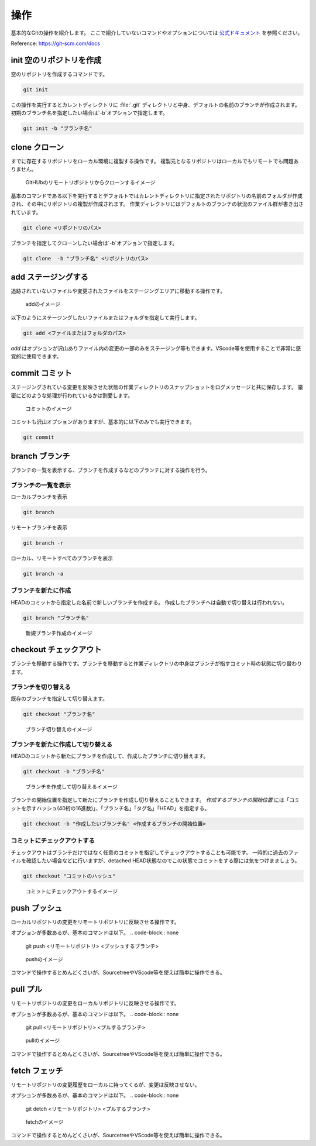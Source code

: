 #####################################################################
操作
#####################################################################

基本的なGitの操作を紹介します。
ここで紹介していないコマンドやオプションについては `公式ドキュメント <https://git-scm.com/docs>`_ を参照ください。

Reference: https://git-scm.com/docs


*********************************************************************
init 空のリポジトリを作成
*********************************************************************

空のリポジトリを作成するコマンドです。

.. code-block:: none

   git init 

この操作を実行するとカレントディレクトリに :file:`.git` ディレクトリと中身、デフォルトの名前のブランチが作成されます。
初期のブランチ名を指定したい場合は`-b`オプションで指定します。

.. code-block:: none

   git init -b "ブランチ名"



*********************************************************************
clone クローン 
*********************************************************************

すでに存在するリポジトリをローカル環境に複製する操作です。
複製元となるリポジトリはローカルでもリモートでも問題ありません。

.. figure:: image/03/010.png
    :width: 100%
    

    GitHUbのリモートリポジトリからクローンするイメージ

基本のコマンドである以下を実行するとデフォルトではカレントディレクトリに指定されたリポジトリの名前のフォルダが作成され、その中にリポジトリの複製が作成されます。
作業ディレクトリにはデフォルトのブランチの状況のファイル群が書き出されています。

.. code-block:: none

   git clone <リポジトリのパス>

ブランチを指定してクローンしたい場合は`-b`オプションで指定します。

.. code-block:: none

   git clone  -b "ブランチ名" <リポジトリのパス>



*********************************************************************
add  ステージングする
*********************************************************************

追跡されていないファイルや変更されたファイルをステージングエリアに移動する操作です。

.. figure:: image/03/020.png
    :width: 100%
    

    addのイメージ

以下のようにステージングしたいファイルまたはフォルダを指定して実行します。

.. code-block:: none

    git add <ファイルまたはフォルダのパス>

`add` はオプションが沢山ありファイル内の変更の一部のみをステージング等もできます。VScode等を使用することで非常に感覚的に使用できます。



*********************************************************************
commit  コミット
*********************************************************************
ステージングされている変更を反映させた状態の作業ディレクトリのスナップショットをログメッセージと共に保存します。
厳密にどのような処理が行われているかは割愛します。

.. figure:: image/03/030.png
    :width: 100%
    

    コミットのイメージ

コミットも沢山オプションがありますが、基本的に以下のみでも実行できます。

.. code-block:: none

    git commit



*********************************************************************
branch  ブランチ
*********************************************************************
ブランチの一覧を表示する、ブランチを作成するなどのブランチに対する操作を行う。

ブランチの一覧を表示
==============================
ローカルブランチを表示

.. code-block:: none

    git branch

リモートブランチを表示

.. code-block:: none

    git branch -r

ローカル、リモートすべてのブランチを表示

.. code-block:: none

    git branch -a

ブランチを新たに作成
==============================
HEADのコミットから指定した名前で新しいブランチを作成する。
作成したブランチへは自動で切り替えは行われない。

.. code-block:: none

    git branch "ブランチ名"

.. figure:: image/03/040.png
    :width: 100%
    

    新規ブランチ作成のイメージ



*********************************************************************
checkout チェックアウト
*********************************************************************
ブランチを移動する操作です。ブランチを移動すると作業ディレクトリの中身はブランチが指すコミット時の状態に切り替わります。

ブランチを切り替える
==============================

既存のブランチを指定して切り替えます。

.. code-block:: none

    git checkout "ブランチ名"

.. figure:: image/03/050.png
    :width: 100%
    

    ブランチ切り替えのイメージ

ブランチを新たに作成して切り替える
===================================

HEADのコミットから新たにブランチを作成して、作成したブランチに切り替えます。

.. code-block:: none

    git checkout -b "ブランチ名"

.. figure:: image/03/060.png
    :width: 100%
    

    ブランチを作成して切り替えるイメージ

ブランチの開始位置を指定して新たにブランチを作成し切り替えることもできます。
`作成するブランチの開始位置` には「コミットを示すハッシュ(40桁の16進数)」、「ブランチ名」「タグ名」「HEAD」を指定する。

.. code-block:: none

    git checkout -b "作成したいブランチ名" <作成するブランチの開始位置>


コミットにチェックアウトする
===================================

チェックアウトはブランチだけではなく任意のコミットを指定してチェックアウトすることも可能です。
一時的に過去のファイルを確認したい場合などに行いますが、detached HEAD状態なのでこの状態でコミットをする際には気をつけまましょう。

.. code-block:: none

    git checkout "コミットのハッシュ"

.. figure:: image/03/070.png
    :width: 100%
    

    コミットにチェックアウトするイメージ

*********************************************************************
push プッシュ
*********************************************************************
ローカルリポジトリの変更をリモートリポジトリに反映させる操作です。

オプションが多数あるが、基本のコマンドは以下。
.. code-block:: none

    git push <リモートリポジトリ> <プッシュするブランチ>

.. figure:: image/03/080.png
    :width: 100%
    

    pushのイメージ

コマンドで操作するとめんどくさいが、SourcetreeやVScode等を使えば簡単に操作できる。

*********************************************************************
pull プル
*********************************************************************
リモートリポジトリの変更をローカルリポジトリに反映させる操作です。

オプションが多数あるが、基本のコマンドは以下。
.. code-block:: none

    git pull <リモートリポジトリ> <プルするブランチ>

.. figure:: image/03/090.png
    :width: 100%
    

    pullのイメージ

コマンドで操作するとめんどくさいが、SourcetreeやVScode等を使えば簡単に操作できる。

*********************************************************************
fetch フェッチ
*********************************************************************
リモートリポジトリの変更履歴をローカルに持ってくるが、変更は反映させない。

オプションが多数あるが、基本のコマンドは以下。
.. code-block:: none

    git detch <リモートリポジトリ> <プルするブランチ>

.. figure:: image/03/100.png
    :width: 100%
    

    fetchのイメージ

コマンドで操作するとめんどくさいが、SourcetreeやVScode等を使えば簡単に操作できる。